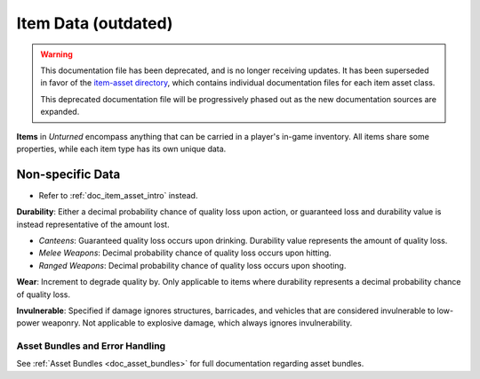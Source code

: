 .. _doc_assets_itemdata:

Item Data (outdated)
====================

.. warning::
	
	This documentation file has been deprecated, and is no longer receiving updates. It has been superseded in favor of the `item-asset directory <item-asset>`_, which contains individual documentation files for each item asset class.
	
	This deprecated documentation file will be progressively phased out as the new documentation sources are expanded.

**Items** in *Unturned* encompass anything that can be carried in a player's in-game inventory. All items share some properties, while each item type has its own unique data.

Non-specific Data
-----------------

* Refer to :ref:`doc_item_asset_intro` instead.

**Durability**: Either a decimal probability chance of quality loss upon action, or guaranteed loss and durability value is instead representative of the amount lost.

- *Canteens*: Guaranteed quality loss occurs upon drinking. Durability value represents the amount of quality loss.
- *Melee Weapons*: Decimal probability chance of quality loss occurs upon hitting.
- *Ranged Weapons*: Decimal probability chance of quality loss occurs upon shooting.

**Wear**: Increment to degrade quality by. Only applicable to items where durability represents a decimal probability chance of quality loss.

**Invulnerable**: Specified if damage ignores structures, barricades, and vehicles that are considered invulnerable to low-power weaponry. Not applicable to explosive damage, which always ignores invulnerability.

Asset Bundles and Error Handling
````````````````````````````````

See :ref:`Asset Bundles <doc_asset_bundles>` for full documentation regarding asset bundles.